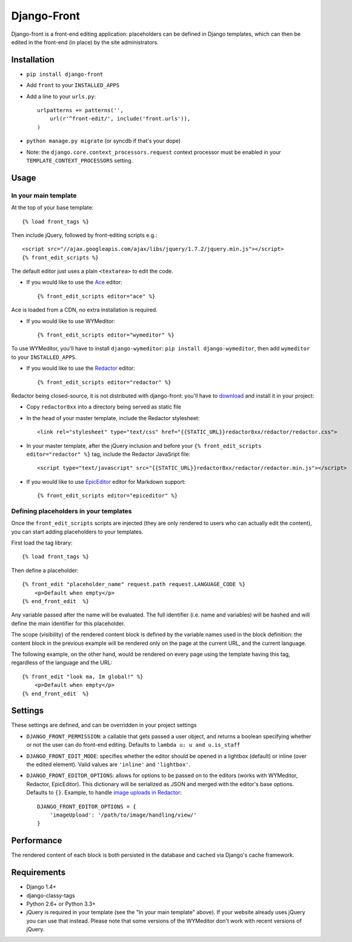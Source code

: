 Django-Front
*********************

Django-front is a front-end editing application: placeholders can be defined in Django templates, which can then be edited in the front-end (in place) by the site administrators.

.. image:: https://travis-ci.org/mbi/django-front.png?branch=master
  :target: http://travis-ci.org/mbi/django-front


Installation
++++++++++++

* ``pip install django-front``
* Add ``front`` to your ``INSTALLED_APPS``
* Add a line to your ``urls.py``::

    urlpatterns += patterns('',
        url(r'^front-edit/', include('front.urls')),
    )

* ``python manage.py migrate`` (or syncdb if that's your dope)

* Note: the ``django.core.context_processors.request`` context processor must be enabled in your ``TEMPLATE_CONTEXT_PROCESSORS`` setting.

Usage
+++++

In your main template
---------------------

At the top of your base template::

    {% load front_tags %}


Then include jQuery, followed by front-editing scripts e.g.::

    <script src="//ajax.googleapis.com/ajax/libs/jquery/1.7.2/jquery.min.js"></script>
    {% front_edit_scripts %}

The default editor just uses a plain ``<textarea>`` to edit the code.

* If you would like to use the `Ace <http://ace.ajax.org/>`_ editor::

    {% front_edit_scripts editor="ace" %}

Ace is loaded from a CDN, no extra installation is required.


* If you would like to use WYMeditor::

    {% front_edit_scripts editor="wymeditor" %}

To use WYMeditor, you'll have to install ``django-wymeditor``: ``pip install django-wymeditor``, then add ``wymeditor`` to your ``INSTALLED_APPS``.

* If you would like to use the `Redactor <http://imperavi.com/redactor/>`_ editor::

    {% front_edit_scripts editor="redactor" %}

Redactor being closed-source, it is not distributed with django-front: you'll have to `download <http://imperavi.com/redactor/download/>`_ and install it in your project:

* Copy ``redactor8xx`` into a directory being served as static file
* In the ``head`` of your master template, include the Redactor stylesheet::

    <link rel="stylesheet" type="text/css" href="{{STATIC_URL}}redactor8xx/redactor/redactor.css">

* In your master template, after the jQuery inclusion and before your ``{% front_edit_scripts editor="redactor" %}`` tag, include the Redactor JavaSript file::

    <script type="text/javascript" src="{{STATIC_URL}}redactor8xx/redactor/redactor.min.js"></script>

* If you would like to use `EpicEditor <http://epiceditor.com/>`_ editor for Markdown support::

    {% front_edit_scripts editor="epiceditor" %}

Defining placeholders in your templates
---------------------------------------

Once the ``front_edit_scripts`` scripts are injected (they are only rendered to users who can actually edit the content), you can start adding placeholders to your templates.

First load the tag library::

    {% load front_tags %}


Then define a placeholder::

    {% front_edit "placeholder_name" request.path request.LANGUAGE_CODE %}
        <p>Default when empty</p>
    {% end_front_edit  %}

Any variable passed after the name will be evaluated. The full identifier (i.e. name and variables) will be hashed and will define the main identifier for this placeholder.

The scope (visibility) of the rendered content block is defined by the variable names used in the block definition: the content block in the previous example will be rendered only on the page at the current URL, and the current language.

The following example, on the other hand, would be rendered on every page using the template having this tag, regardless of the language and the URL::


    {% front_edit "look ma, Im global!" %}
        <p>Default when empty</p>
    {% end_front_edit  %}


Settings
++++++++

These settings are defined, and can be overridden in your project settings

* ``DJANGO_FRONT_PERMISSION``: a callable that gets passed a user object, and returns a boolean specifying whether or not the user can do front-end editing. Defaults to ``lambda u: u and u.is_staff``
* ``DJANGO_FRONT_EDIT_MODE``: specifies whether the editor should be opened in a lightbox (default) or inline (over the edited element). Valid values are ``'inline'`` and ``'lightbox'``.
* ``DJANGO_FRONT_EDITOR_OPTIONS``: allows for options to be passed on to the editors (works with WYMeditor, Redactor, EpicEditor). This dictionary will be serialized as JSON and merged with the editor's base options. Defaults to ``{}``. Example, to handle `image uploads in Redactor <http://imperavi.com/redactor/docs/images/>`_::

    DJANGO_FRONT_EDITOR_OPTIONS = {
        'imageUpload': '/path/to/image/handling/view/'
    }


Performance
++++++++++++

The rendered content of each block is both persisted in the database and cached via Django's cache framework.

Requirements
++++++++++++

* Django 1.4+
* django-classy-tags
* Python 2.6+ or Python 3.3+

* jQuery is required in your template (see the "In your main template" above). If your website already uses jQuery you can use that instead. Please note that some versions of the WYMeditor don't work with recent versions of jQuery.
